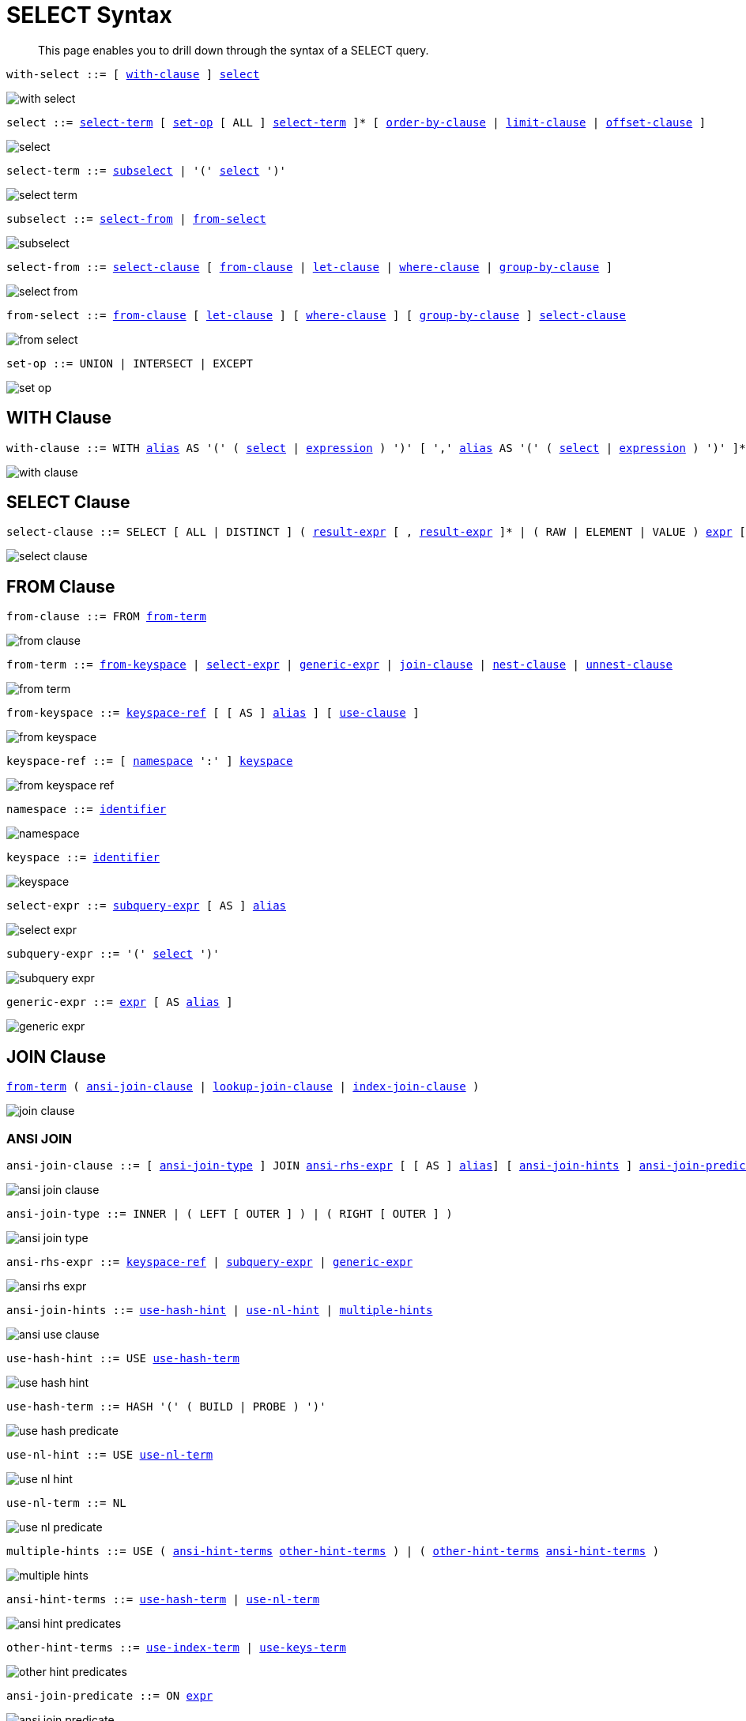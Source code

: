 = SELECT Syntax
:idprefix: _
:imagesdir: ../../assets/images

[abstract]
This page enables you to drill down through the syntax of a SELECT query.

[[with-select,with-select]]
--
[subs="normal"]
----
with-select ::= [ <<with-clause>> ] <<select>>
----

image::n1ql-language-reference/with-select.png[]
--

[[select,select]]
--
[subs="normal"]
----
select ::= <<select-term>> [ <<set-op>> [ ALL ] <<select-term>> ]* [ <<order-by-clause>> | <<limit-clause>> | <<offset-clause>> ]
----

image::n1ql-language-reference/select.png[]
--

[[select-term,select-term]]
--
[subs="normal"]
----
select-term ::= <<subselect>> | '(' <<select>> ')'
----

image::n1ql-language-reference/select-term.png[]
--

[[subselect,subselect]]
--
[subs="normal"]
----
subselect ::= <<select-from>> | <<from-select>>
----

image::n1ql-language-reference/subselect.png[]
--

[[select-from,select-from]]
--
[subs="normal"]
----
select-from ::= <<select-clause>> [ <<from-clause>> | <<let-clause>> | <<where-clause>> | <<group-by-clause>> ]
----

image::n1ql-language-reference/select-from.png[]
--

[[from-select,from-select]]
--
[subs="normal"]
----
from-select ::= <<from-clause>> [ <<let-clause>> ] [ <<where-clause>> ] [ <<group-by-clause>> ] <<select-clause>>
----

image::n1ql-language-reference/from-select.png[]
--

[[set-op,set-op]]
--
[subs="normal"]
----
set-op ::= UNION | INTERSECT | EXCEPT
----

image::n1ql-language-reference/set-op.png[]
--

[[with-clause,with-clause]]
== WITH Clause

[subs="normal"]
----
with-clause ::= WITH xref:n1ql-language-reference/identifiers.adoc#identifier-alias[alias] AS '(' ( <<select>> | xref:n1ql-language-reference/index.adoc[expression] ) ')' [ ',' xref:n1ql-language-reference/identifiers.adoc#identifier-alias[alias] AS '(' ( <<select>> | xref:n1ql-language-reference/index.adoc[expression] ) ')' ]*
----

image::n1ql-language-reference/with-clause.png[]

[[select-clause,select-clause]]
== SELECT Clause

[subs="normal"]
----
select-clause ::= SELECT [ ALL | DISTINCT ] ( xref:n1ql-language-reference/index.adoc[result-expr] [ , xref:n1ql-language-reference/index.adoc[result-expr] ]* | ( RAW | ELEMENT | VALUE ) xref:n1ql-language-reference/index.adoc[expr] [ [ AS ] xref:n1ql-language-reference/identifiers.adoc#identifier-alias[alias] ] )
----

image::n1ql-language-reference/select-clause.png[]

[[from-clause,from-clause]]
== FROM Clause

[subs="normal"]
----
from-clause ::= FROM <<from-term>>
----

image::n1ql-language-reference/from-clause.png[]

[[from-term,from-term]]
--
[subs="normal"]
----
from-term ::= <<from-keyspace>> | <<select-expr>> | <<generic-expr>> | <<join-clause>> | <<nest-clause>> | <<unnest-clause>>
----

image::n1ql-language-reference/from-term.png[]
--

[[from-keyspace,from-keyspace]]
--
[subs="normal"]
----
from-keyspace ::= <<keyspace-ref>> [ [ AS ] xref:n1ql-language-reference/identifiers.adoc#identifier-alias[alias] ] [ <<use-clause>> ]
----

image::n1ql-language-reference/from-keyspace.png[]
--

[[keyspace-ref,keyspace-ref]]
--
[subs="normal"]
----
keyspace-ref ::= [ <<namespace>> ':' ] <<keyspace>>
----

image::n1ql-language-reference/from-keyspace-ref.png[]
--

[[namespace,namespace]]
--
[subs="normal"]
----
namespace ::= xref:n1ql-language-reference/identifiers.adoc[identifier]
----

image::n1ql-language-reference/namespace.png[]
--

[[keyspace,keyspace]]
--
[subs="normal"]
----
keyspace ::= xref:n1ql-language-reference/identifiers.adoc[identifier]
----

image::n1ql-language-reference/keyspace.png[]
--

[[select-expr,select-expr]]
--
[subs="normal"]
----
select-expr ::= <<subquery-expr>> [ AS ] xref:n1ql-language-reference/identifiers.adoc#identifier-alias[alias]
----

image::n1ql-language-reference/select-expr.png[]
--

[[subquery-expr,subquery-expr]]
--
[subs="normal"]
----
subquery-expr ::= '(' <<select>> ')'
----

image::n1ql-language-reference/subquery-expr.png[]
--

[[generic-expr,generic-expr]]
--
[subs="normal"]
----
generic-expr ::= xref:n1ql-language-reference/index.adoc[expr] [ AS xref:n1ql-language-reference/identifiers.adoc#identifier-alias[alias] ]
----

image::n1ql-language-reference/generic-expr.png[]
--

[[join-clause,join-clause]]
== JOIN Clause

[subs="normal"]
----
<<from-term>> ( <<ansi-join-clause>> | <<lookup-join-clause>> | <<index-join-clause>> )
----

image::n1ql-language-reference/join-clause.png[]

[[ansi-join-clause,ansi-join-clause]]
=== ANSI JOIN

[subs="normal"]
----
ansi-join-clause ::= [ <<ansi-join-type>> ] JOIN <<ansi-rhs-expr>> [ [ AS ] xref:n1ql-language-reference/identifiers.adoc#identifier-alias[alias]] [ <<ansi-join-hints>> ] <<ansi-join-predicate>>
----

image::n1ql-language-reference/ansi-join-clause.png[]

[[ansi-join-type,ansi-join-type]]
--
[subs="normal"]
----
ansi-join-type ::= INNER | ( LEFT [ OUTER ] ) | ( RIGHT [ OUTER ] )
----

image::n1ql-language-reference/ansi-join-type.png[]
--

[[ansi-rhs-expr,ansi-rhs-expr]]
--
[subs="normal"]
----
ansi-rhs-expr ::= <<keyspace-ref>> | <<subquery-expr>> | xref:n1ql-language-reference/index.adoc[generic-expr]
----

image::n1ql-language-reference/ansi-rhs-expr.png[]
--

[[ansi-join-hints,ansi-join-hints]]
--
[subs="normal"]
----
ansi-join-hints ::= <<use-hash-hint>> | <<use-nl-hint>> | <<multiple-hints>>
----

image::n1ql-language-reference/ansi-use-clause.png[]
--

[[use-hash-hint,use-hash-hint]]
--
[subs="normal"]
----
use-hash-hint ::= USE <<use-hash-term>>
----

image::n1ql-language-reference/use-hash-hint.png[]
--

[[use-hash-term,use-hash-term]]
--
[subs="normal"]
----
use-hash-term ::= HASH '(' ( BUILD | PROBE ) ')'
----

image::n1ql-language-reference/use-hash-predicate.png[]
--

[[use-nl-hint,use-nl-hint]]
--
[subs="normal"]
----
use-nl-hint ::= USE <<use-nl-term>>
----

image::n1ql-language-reference/use-nl-hint.png[]
--

[[use-nl-term,use-nl-term]]
--
[subs="normal"]
----
use-nl-term ::= NL
----

image::n1ql-language-reference/use-nl-predicate.png[]
--

[[multiple-hints,multiple-hints]]
--
[subs="normal"]
----
multiple-hints ::= USE ( <<ansi-hint-terms>> <<other-hint-terms>> ) | ( <<other-hint-terms>> <<ansi-hint-terms>> )
----

image::n1ql-language-reference/multiple-hints.png[]
--

[[ansi-hint-terms,ansi-hint-terms]]
--
[subs="normal"]
----
ansi-hint-terms ::= <<use-hash-term>> | <<use-nl-term>>
----

image::n1ql-language-reference/ansi-hint-predicates.png[]
--

[[other-hint-terms,other-hint-terms]]
--
[subs="normal"]
----
other-hint-terms ::= <<use-index-term>> | <<use-keys-term>>
----

image::n1ql-language-reference/other-hint-predicates.png[]
--

[[ansi-join-predicate,ansi-join-predicate]]
--
[subs="normal"]
----
ansi-join-predicate ::= ON xref:n1ql-language-reference/index.adoc[expr]
----

image::n1ql-language-reference/ansi-join-predicate.png[]
--

[[lookup-join-clause,lookup-join-clause]]
=== Lookup JOIN

[subs="normal"]
----
lookup-join-clause ::= [ <<lookup-join-type>> ] JOIN <<keyspace-ref>> [ [ AS ] xref:n1ql-language-reference/identifiers.adoc#identifier-alias[alias] ] <<lookup-join-predicate>>
----

image::n1ql-language-reference/lookup-join-clause.png[]

[[lookup-join-type,lookup-join-type]]
--
[subs="normal"]
----
lookup-join-type ::= INNER | ( LEFT [ OUTER ] )
----

image::n1ql-language-reference/lookup-join-type.png[]
--

[[lookup-join-predicate,lookup-join-predicate]]
--
[subs="normal"]
----
lookup-join-predicate ::= ON [ PRIMARY ] KEYS xref:n1ql-language-reference/index.adoc[expr]
----

image::n1ql-language-reference/lookup-join-predicate.png[]
--

[[index-join-clause,index-join-clause]]
=== Index JOIN

[subs="normal"]
----
index-join-clause ::= [ <<index-join-type>> ] JOIN <<keyspace-ref>> [ [ AS ] xref:n1ql-language-reference/identifiers.adoc#identifier-alias[alias] ] <<index-join-predicate>>
----

image::n1ql-language-reference/index-join-clause.png[]

[[index-join-type,index-join-type]]
--
[subs="normal"]
----
iindex-join-type ::= INNER | ( LEFT [ OUTER ] )
----

image::n1ql-language-reference/index-join-type.png[]
--

[[index-join-predicate,index-join-predicate]]
--
[subs="normal"]
----
index-join-predicate ::= ON [ PRIMARY ] KEY xref:n1ql-language-reference/index.adoc[expr] FOR xref:n1ql-language-reference/identifiers.adoc#identifier-alias[alias]
----

image::n1ql-language-reference/index-join-predicate.png[]
--

[[nest-clause,nest-clause]]
== NEST Clause

[subs="normal"]
----
nest-clause ::= <<from-term>> ( <<ansi-nest-clause>> | <<lookup-nest-clause>> | <<index-nest-clause>> )
----

image::n1ql-language-reference/nest-clause.png[]

[[ansi-nest-clause,ansi-nest-clause]]
=== ANSI NEST

[subs="normal"]
----
ansi-nest-clause ::= [ <<ansi-nest-type>> ] NEST <<keyspace-ref>> [ [ AS ] xref:n1ql-language-reference/identifiers.adoc#identifier-alias[alias] ] <<ansi-nest-predicate>>
----

image::n1ql-language-reference/ansi-nest-clause.png[]

[[ansi-nest-type,ansi-nest-type]]
--
[subs="normal"]
----
ansi-nest-type ::= INNER | ( LEFT [ OUTER ] )
----

image::n1ql-language-reference/ansi-nest-type.png[]
--

[[ansi-nest-predicate,ansi-nest-predicate]]
--
[subs="normal"]
----
ansi-nest-predicate ::= ON xref:n1ql-language-reference/index.adoc[expr]
----

image::n1ql-language-reference/ansi-nest-predicate.png[]
--

[[lookup-nest-clause,lookup-nest-clause]]
=== Lookup NEST

[subs="normal"]
----
lookup-nest-clause ::= [ <<lookup-nest-type>> ] NEST <<keyspace-ref>> [ [ AS ] xref:n1ql-language-reference/identifiers.adoc#identifier-alias[alias] ] <<lookup-nest-predicate>>
----

image::n1ql-language-reference/lookup-nest-clause.png[]

[[lookup-nest-type,lookup-nest-type]]
--
[subs="normal"]
----
lookup-nest-type ::= INNER | ( LEFT [ OUTER ] )
----

image::n1ql-language-reference/lookup-nest-type.png[]
--

[[lookup-nest-predicate,lookup-nest-predicate]]
--
[subs="normal"]
----
lookup-nest-predicate ::= ON KEYS xref:n1ql-language-reference/index.adoc[expr]
----

image::n1ql-language-reference/lookup-nest-predicate.png[]
--

[[index-nest-clause,index-nest-clause]]
=== Index NEST

[subs="normal"]
----
index-nest-clause ::= [ <<index-nest-type>> ] JOIN <<keyspace-ref>> [ [ AS ] xref:n1ql-language-reference/identifiers.adoc#identifier-alias[alias] ] <<index-nest-predicate>>
----

image::n1ql-language-reference/index-nest-clause.png[]

[[index-nest-type,index-nest-type]]
--
[subs="normal"]
----
index-nest-type ::= INNER | ( LEFT [ OUTER ] )
----

image::n1ql-language-reference/index-nest-type.png[]
--

[[index-nest-predicate,index-nest-predicate]]
--
[subs="normal"]
----
index-nest-predicate ::= ON KEY xref:n1ql-language-reference/index.adoc[expr] FOR xref:n1ql-language-reference/identifiers.adoc#identifier-alias[alias]
----

image::n1ql-language-reference/index-nest-predicate.png[]
--

[[unnest-clause,unnest-clause]]
== UNNEST Clause

[subs="normal"]
----
unnest-clause ::= <<from-term>> [ <<unnest-type>> ] ( UNNEST | FLATTEN ) xref:n1ql-language-reference/index.adoc[expr] [ [ AS ] xref:n1ql-language-reference/identifiers.adoc#identifier-alias[alias] ]
----

image::n1ql-language-reference/unnest-clause.png[]

[[unnest-type,unnest-type]]
--
[subs="normal"]
----
unnest-type ::= INNER | ( LEFT [ OUTER ] )
----

image::n1ql-language-reference/unnest-type.png[]
--

[[use-clause,use-clause]]
== USE Clause

[subs="normal"]
----
use-clause ::= <<use-keys-clause>> | <<use-index-clause>>
----

image::n1ql-language-reference/use-clause.png[]

[[use-keys-clause,use-keys-clause]]
--
[subs="normal"]
----
use-keys-clause ::= USE <<use-keys-term>>
----

image::n1ql-language-reference/use-keys-clause.png[]
--

[[use-keys-term,use-keys-term]]
--
[subs="normal"]
----
use-keys-term ::= [ PRIMARY ] KEYS xref:n1ql-language-reference/index.adoc[expr]
----

image::n1ql-language-reference/use-keys-predicate.png[]
--

[[use-index-clause,use-index-clause]]
--
[subs="normal"]
----
use-index-clause ::= USE <<use-index-term>>
----

image::n1ql-language-reference/use-index-clause.png[]
--

[[use-index-term,use-index-term]]
--
[subs="normal"]
----
use-index-term ::= INDEX '(' <<index-ref>> [ ',' <<index-ref>> ]* ')'
----

image::n1ql-language-reference/use-index-predicate.png[]
--

[[index-ref,index-ref]]
--
[subs="normal"]
----
index-ref ::= <<index-name>> [ <<index-using>> ]
----

image::n1ql-language-reference/index-ref.png[]
--

[[index-name,index-name]]
--
[subs="normal"]
----
index-name ::= xref:n1ql-language-reference/identifiers.adoc[identifier]
----

image::n1ql-language-reference/index-name.png[]
--

[[index-using,index-using]]
--
[subs="normal"]
----
index-using ::= USING ( VIEW | GSI )
----

image::n1ql-language-reference/index-using.png[]
--

[[let-clause,let-clause]]
== LET Clause

[subs="normal"]
----
let-clause ::= LET xref:n1ql-language-reference/identifiers.adoc#identifier-alias[alias] '=' xref:n1ql-language-reference/index.adoc[expr] [ ',' xref:n1ql-language-reference/identifiers.adoc#identifier-alias[alias] '=' xref:n1ql-language-reference/index.adoc[expr] ]*
----

image::n1ql-language-reference/let-clause.png[]

[[where-clause,where-clause]]
== WHERE Clause

[subs="normal"]
----
where-clause ::= WHERE <<cond>>
----

image::n1ql-language-reference/where-clause.png[]

[[cond,cond]]
--
[subs="normal"]
----
cond ::= xref:n1ql-language-reference/index.adoc[expr]
----

image::n1ql-language-reference/cond.png[]
--

[[group-by-clause,group-by-clause]]
== GROUP BY Clause

[subs="normal"]
----
group-by-clause ::= GROUP BY xref:n1ql-language-reference/index.adoc[expr] [ ',' xref:n1ql-language-reference/index.adoc[expr] ]* [ <<letting-clause>> ] [ <<having-clause>> ] | <<letting-clause>>
----

image::n1ql-language-reference/group-by-clause.png[]

[[letting-clause,letting-clause]]
--
[subs="normal"]
----
letting-clause ::= LETTING xref:n1ql-language-reference/identifiers.adoc#identifier-alias[alias] '=' xref:n1ql-language-reference/index.adoc[expr] [ ',' xref:n1ql-language-reference/identifiers.adoc#identifier-alias[alias] '=' xref:n1ql-language-reference/index.adoc[expr] ]*
----

image::n1ql-language-reference/letting-clause.png[]
--

[[having-clause,having-clause]]
--
[subs="normal"]
----
having-clause ::= HAVING <<cond>>
----

image::n1ql-language-reference/having-clause.png[]
--

[[order-by-clause,order-by-clause]]
== ORDER BY Clause

[subs="normal"]
----
order-by-clause ::= ORDER BY <<ordering-term>> [ ',' <<ordering-term>> ]*
----

image::n1ql-language-reference/order-by-clause.png[]

[[ordering-term,ordering-term]]
--
[subs="normal"]
----
ordering-term::= xref:n1ql-language-reference/index.adoc[expr] [ ASC | DESC ] [ NULLS ( FIRST | LAST ) ]
----

image::n1ql-language-reference/ordering-term.png[]
--

[[limit-clause,limit-clause]]
== LIMIT Clause

[subs="normal"]
----
limit-clause ::= LIMIT xref:n1ql-language-reference/index.adoc[expr]
----

image::n1ql-language-reference/limit-clause.png[]

[[offset-clause,offset-clause]]
== OFFSET Clause

[subs="normal"]
----
offset-clause ::= OFFSET xref:n1ql-language-reference/index.adoc[expr]
----

image::n1ql-language-reference/offset-clause.png[]

== Related Links

* xref:n1ql-language-reference/conventions.adoc[Conventions]